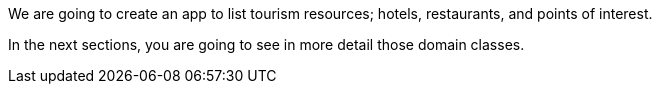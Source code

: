 We are going to create an app to list tourism resources; hotels, restaurants, and points of interest.

In the next sections, you are going to see in more detail those domain classes.
